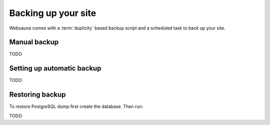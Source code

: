 ====================
Backing up your site
====================

Websauna comes with a :term:`duplicity` based backup script and a scheduled task to back up your site.

Manual backup
=============

TODO

Setting up automatic backup
===========================

TODO

Restoring backup
================

To restore PostgreSQL dump first create the database. Then run:

TODO
